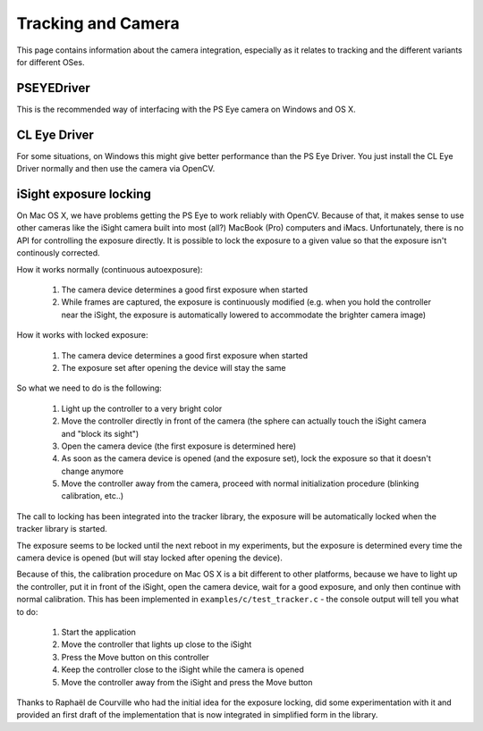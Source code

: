 Tracking and Camera
===================

This page contains information about the camera integration, especially
as it relates to tracking and the different variants for different OSes.

PSEYEDriver
-----------

This is the recommended way of interfacing with the PS Eye camera on
Windows and OS X.


CL Eye Driver
-------------

For some situations, on Windows this might give better performance than
the PS Eye Driver. You just install the CL Eye Driver normally and then
use the camera via OpenCV.


iSight exposure locking
-----------------------

On Mac OS X, we have problems getting the PS Eye to work reliably with OpenCV.
Because of that, it makes sense to use other cameras like the iSight camera
built into most (all?) MacBook (Pro) computers and iMacs. Unfortunately, there
is no API for controlling the exposure directly. It is possible to lock the
exposure to a given value so that the exposure isn't continously corrected.

How it works normally (continuous autoexposure):

 1. The camera device determines a good first exposure when started
 2. While frames are captured, the exposure is continuously modified
    (e.g. when you hold the controller near the iSight, the exposure is
    automatically lowered to accommodate the brighter camera image)

How it works with locked exposure:

 1. The camera device determines a good first exposure when started
 2. The exposure set after opening the device will stay the same

So what we need to do is the following:

 1. Light up the controller to a very bright color
 2. Move the controller directly in front of the camera (the sphere
    can actually touch the iSight camera and "block its sight")
 3. Open the camera device (the first exposure is determined here)
 4. As soon as the camera device is opened (and the exposure set),
    lock the exposure so that it doesn't change anymore
 5. Move the controller away from the camera, proceed with normal
    initialization procedure (blinking calibration, etc..)

The call to locking has been integrated into the tracker library, the
exposure will be automatically locked when the tracker library is started.

The exposure seems to be locked until the next reboot in my experiments,
but the exposure is determined every time the camera device is opened (but
will stay locked after opening the device).

Because of this, the calibration procedure on Mac OS X is a bit different
to other platforms, because we have to light up the controller, put it in
front of the iSight, open the camera device, wait for a good exposure, and
only then continue with normal calibration. This has been implemented in
``examples/c/test_tracker.c`` - the console output will tell you what to do:

 1. Start the application
 2. Move the controller that lights up close to the iSight
 3. Press the Move button on this controller
 4. Keep the controller close to the iSight while the camera is opened
 5. Move the controller away from the iSight and press the Move button

Thanks to Raphaël de Courville who had the initial idea for the exposure
locking, did some experimentation with it and provided an first draft of the
implementation that is now integrated in simplified form in the library.
